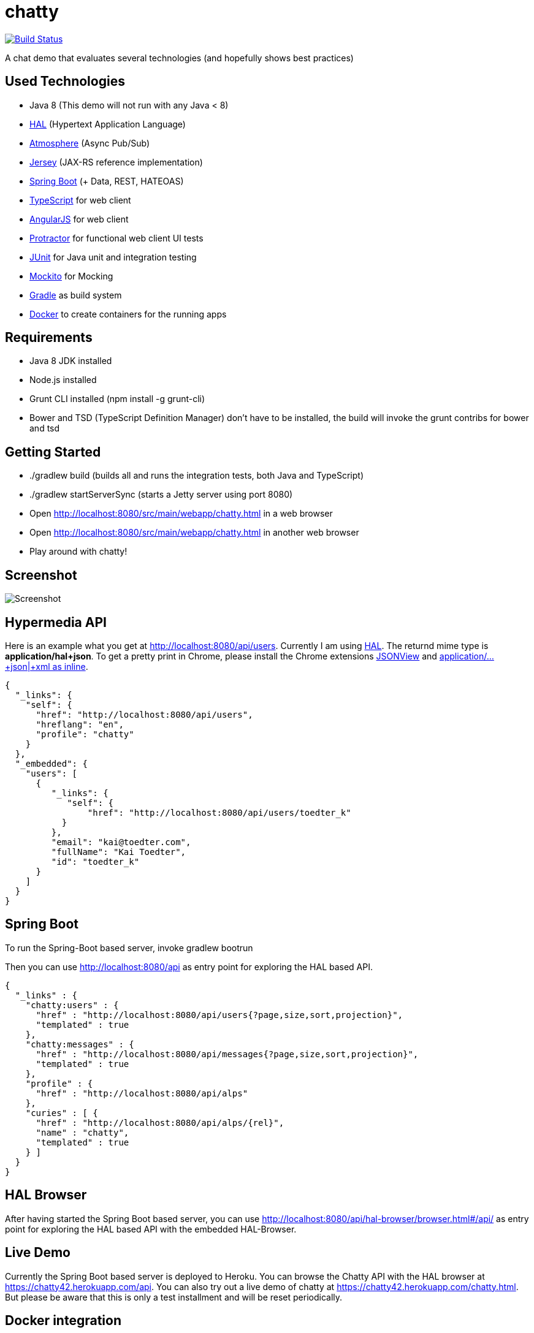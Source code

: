 [[chatty-build-status]]
= chatty

image:https://travis-ci.org/toedter/chatty.svg?branch=master[Build Status, link="https://travis-ci.org/toedter/chatty"]

A chat demo that evaluates several technologies (and hopefully shows best practices)

[[used-technologies]]
== Used Technologies

* Java 8 (This demo will not run with any Java < 8)
* http://stateless.co/hal_specification.html[HAL] (Hypertext Application Language)
* https://github.com/Atmosphere/atmosphere[Atmosphere] (Async Pub/Sub)
* https://jersey.java.net/[Jersey] (JAX-RS reference implementation)
* http://projects.spring.io/spring-boot/[Spring Boot] (+ Data, REST, HATEOAS)
* http://www.typescriptlang.org/[TypeScript] for web client
* http://angularjs.org/[AngularJS] for web client
* https://github.com/angular/protractor[Protractor] for functional web client UI tests
* http://junit.org/[JUnit] for Java unit and integration testing
* https://code.google.com/p/mockito/[Mockito] for Mocking
* http://www.gradle.org/[Gradle] as build system
* https://www.docker.com[Docker] to create containers for the running apps

[[requirements]]
== Requirements

* Java 8 JDK installed
* Node.js installed
* Grunt CLI installed (npm install -g grunt-cli)
* Bower and TSD (TypeScript Definition Manager) don’t have to be
installed, the build will invoke the grunt contribs for bower and tsd

[[getting-started]]
== Getting Started

* ./gradlew build (builds all and runs the integration tests, both Java and TypeScript)
* ./gradlew startServerSync (starts a Jetty server using port 8080)
* Open http://localhost:8080/src/main/webapp/chatty.html in a web browser
* Open http://localhost:8080/src/main/webapp/chatty.html in another web browser
* Play around with chatty!

[[screenshot]]
== Screenshot

image:screenshot.png[Screenshot]

[[hypermedia-api]]
== Hypermedia API

Here is an example what you get at
http://localhost:8080/api/users. Currently I am using
http://stateless.co/hal_specification.html[HAL]. The returnd mime type is
*application/hal+json*. To get a pretty print in Chrome, please
install the Chrome extensions 
https://chrome.google.com/webstore/detail/jsonview/chklaanhfefbnpoihckbnefhakgolnmc[JSONView]
and
https://chrome.google.com/webstore/detail/application%20json%20xml-as-i/cgfnklamhhieaepdicnbahkbnolpbdmp[application/…+json|+xml as inline].

[source,json]
{
  "_links": {
    "self": {
      "href": "http://localhost:8080/api/users",
      "hreflang": "en",
      "profile": "chatty"
    }
  },
  "_embedded": {
    "users": [
      {
         "_links": {
            "self": {
                "href": "http://localhost:8080/api/users/toedter_k"
           }
         },
         "email": "kai@toedter.com",
         "fullName": "Kai Toedter",
         "id": "toedter_k"
      }
    ]
  }
}

[[spring-boot]]
== Spring Boot

To run the Spring-Boot based server, invoke gradlew bootrun

Then you can use http://localhost:8080/api as entry point for
exploring the HAL based API.

[source, json]
{
  "_links" : {
    "chatty:users" : {
      "href" : "http://localhost:8080/api/users{?page,size,sort,projection}",
      "templated" : true
    },
    "chatty:messages" : {
      "href" : "http://localhost:8080/api/messages{?page,size,sort,projection}",
      "templated" : true
    },
    "profile" : {
      "href" : "http://localhost:8080/api/alps"
    },
    "curies" : [ {
      "href" : "http://localhost:8080/api/alps/{rel}",
      "name" : "chatty",
      "templated" : true
    } ]
  }
}

[[hal-browser]]
== HAL Browser

After having started the Spring Boot based server, you can use
http://localhost:8080/api/hal-browser/browser.html#/api/[http://localhost:8080/api/hal-browser/browser.html#/api/]
as entry point for exploring the HAL based API with the embedded
HAL-Browser.

[[live-demo]]
== Live Demo

Currently the Spring Boot based server is deployed to Heroku. You can
browse the Chatty API with the HAL browser at
https://chatty42.herokuapp.com/api.
You can also try out a live demo of chatty at
https://chatty42.herokuapp.com/chatty.html. But please be aware
that this is only a test installment and will be reset periodically.

[[docker-integration]]
== Docker integration

You find installation instructions at https://www.docker.com[Docker].
When you use Windows or MAC, install https://www.docker.com/docker-toolbox[Docker Toolbox].
To prepare the docker image creation you have to run 'gradlew build distTar'.
Under Windows and MAC you want to create a VM with docker-machine and connect to it.
Then you can create the images and start up 2 containers
(one for the Spring Boot based service, the other for the Jetty/HABBuilder based service)
by invoking: docker-compose up

The Spring Boot based service is running on port 8080, the Jetty/HalBuilder based service on port 8081.

[[whats-next]]
== What’s Next?

* improved Docker integration

[[license]]
== License

MIT, see http://toedter.mit-license.org
